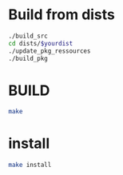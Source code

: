 * Build from dists  
#+BEGIN_SRC sh
./build_src
cd dists/$yourdist
./update_pkg_ressources
./build_pkg
#+END_SRC 

* BUILD
#+BEGIN_SRC sh
make 
#+END_SRC

*  install 
#+BEGIN_SRC sh 
make install
#+END_SRC
